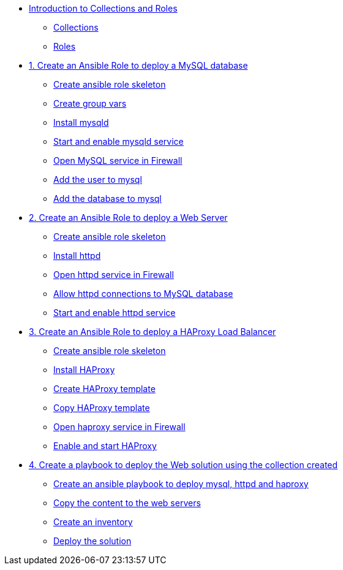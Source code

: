 * xref:01-introduction.adoc[Introduction to Collections and Roles]
** xref:01-setup.adoc#collections[Collections]
** xref:01-setup.adoc#roles[Roles]

* xref:01-role-mysql.adoc[1. Create an Ansible Role to deploy a MySQL database]
** xref:01-role-mysql.adoc#init[Create ansible role skeleton]
** xref:01-role-mysql.adoc#vars[Create group vars]
** xref:01-role-mysql.adoc#yum[Install mysqld]
** xref:01-role-mysql.adoc#service[Start and enable mysqld service]
** xref:01-role-mysql.adoc#firewall[Open MySQL service in Firewall ]
** xref:01-role-mysql.adoc#mysqluser[Add the user to mysql]
** xref:01-role-mysql.adoc#mysqldb[Add the database to mysql]

* xref:02-role-httpd.adoc[2. Create an Ansible Role to deploy a Web Server]
** xref:02-role-httpd.adoc#init[Create ansible role skeleton]
** xref:02-role-httpd.adoc#yum[Install httpd]
** xref:02-role-httpd.adoc#firewall[Open httpd service in Firewall]
** xref:02-role-httpd.adoc#selinux[Allow httpd connections to MySQL database]
** xref:02-role-httpd.adoc#service[Start and enable httpd service]

* xref:03-role-haproxy.adoc[3. Create an Ansible Role to deploy a HAProxy Load Balancer]
** xref:03-role-haproxy.adoc#init[Create ansible role skeleton]
** xref:03-role-haproxy.adoc#yum[Install HAProxy]
** xref:03-role-haproxy.adoc#template[Create HAProxy template]
** xref:03-role-haproxy.adoc#copytemplate[Copy HAProxy template]
** xref:03-role-haproxy.adoc#firewall[Open haproxy service in Firewall]
** xref:03-role-haproxy.adoc#service[Enable and start HAProxy]

* xref:04-playbook.adoc[4. Create a playbook to deploy the Web solution using the collection created]
** xref:04-playbook.adoc#include[Create an ansible playbook to deploy mysql, httpd and haproxy]
** xref:04-playbook.adoc#webcontent[Copy the content to the web servers]
** xref:04-playbook.adoc#inventory[Create an inventory]
** xref:04-playbook.adoc#test[Deploy the solution]